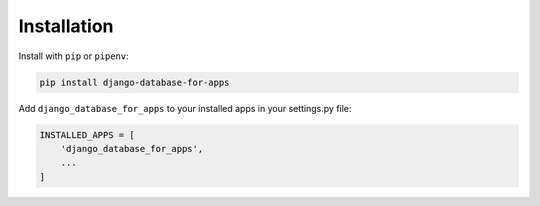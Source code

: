Installation
============

Install with ``pip`` or ``pipenv``:

.. code:: python

  pip install django-database-for-apps

Add ``django_database_for_apps`` to your installed apps in your settings.py file:

.. code:: python

  INSTALLED_APPS = [
      'django_database_for_apps',
      ...
  ]

